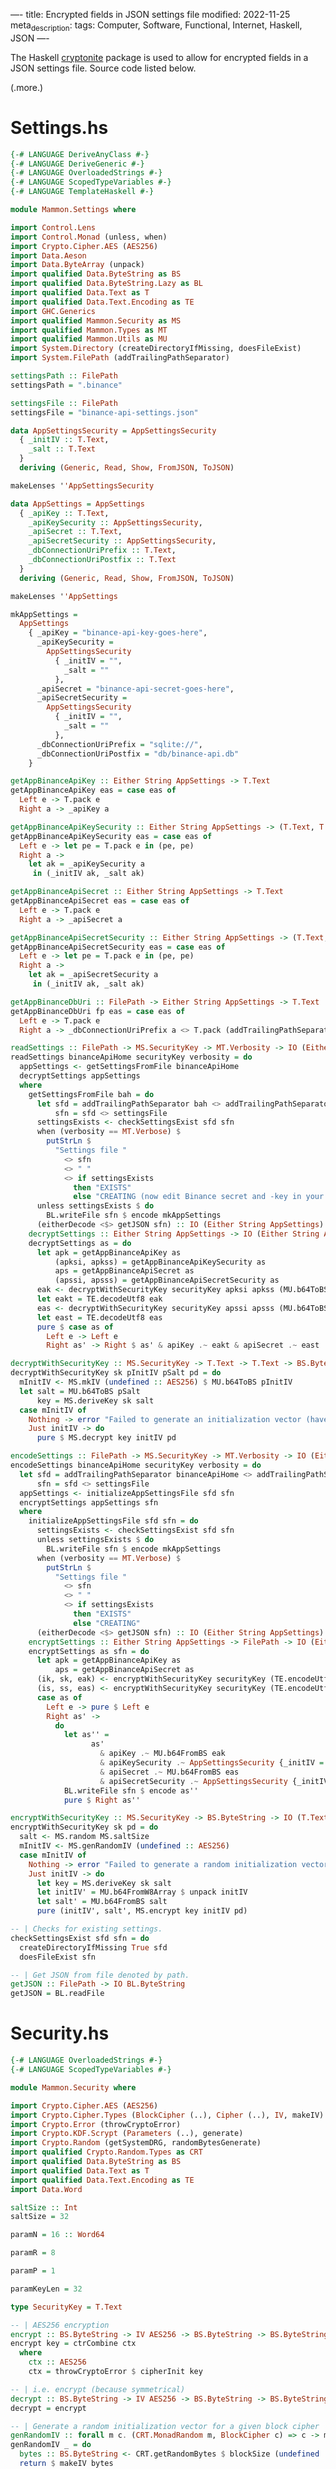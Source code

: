 ----
title: Encrypted fields in JSON settings file
modified: 2022-11-25
meta_description: 
tags: Computer, Software, Functional, Internet, Haskell, JSON
----

#+OPTIONS: ^:nil

The Haskell [[https://hackage.haskell.org/package/cryptonite][cryptonite]] package is used to allow for encrypted fields in a JSON settings file. Source code listed below.

(.more.)

* Settings.hs
#+BEGIN_SRC haskell
{-# LANGUAGE DeriveAnyClass #-}
{-# LANGUAGE DeriveGeneric #-}
{-# LANGUAGE OverloadedStrings #-}
{-# LANGUAGE ScopedTypeVariables #-}
{-# LANGUAGE TemplateHaskell #-}

module Mammon.Settings where

import Control.Lens
import Control.Monad (unless, when)
import Crypto.Cipher.AES (AES256)
import Data.Aeson
import Data.ByteArray (unpack)
import qualified Data.ByteString as BS
import qualified Data.ByteString.Lazy as BL
import qualified Data.Text as T
import qualified Data.Text.Encoding as TE
import GHC.Generics
import qualified Mammon.Security as MS
import qualified Mammon.Types as MT
import qualified Mammon.Utils as MU
import System.Directory (createDirectoryIfMissing, doesFileExist)
import System.FilePath (addTrailingPathSeparator)

settingsPath :: FilePath
settingsPath = ".binance"

settingsFile :: FilePath
settingsFile = "binance-api-settings.json"

data AppSettingsSecurity = AppSettingsSecurity
  { _initIV :: T.Text,
    _salt :: T.Text
  }
  deriving (Generic, Read, Show, FromJSON, ToJSON)

makeLenses ''AppSettingsSecurity

data AppSettings = AppSettings
  { _apiKey :: T.Text,
    _apiKeySecurity :: AppSettingsSecurity,
    _apiSecret :: T.Text,
    _apiSecretSecurity :: AppSettingsSecurity,
    _dbConnectionUriPrefix :: T.Text,
    _dbConnectionUriPostfix :: T.Text
  }
  deriving (Generic, Read, Show, FromJSON, ToJSON)

makeLenses ''AppSettings

mkAppSettings =
  AppSettings
    { _apiKey = "binance-api-key-goes-here",
      _apiKeySecurity =
        AppSettingsSecurity
          { _initIV = "",
            _salt = ""
          },
      _apiSecret = "binance-api-secret-goes-here",
      _apiSecretSecurity =
        AppSettingsSecurity
          { _initIV = "",
            _salt = ""
          },
      _dbConnectionUriPrefix = "sqlite://",
      _dbConnectionUriPostfix = "db/binance-api.db"
    }

getAppBinanceApiKey :: Either String AppSettings -> T.Text
getAppBinanceApiKey eas = case eas of
  Left e -> T.pack e
  Right a -> _apiKey a

getAppBinanceApiKeySecurity :: Either String AppSettings -> (T.Text, T.Text)
getAppBinanceApiKeySecurity eas = case eas of
  Left e -> let pe = T.pack e in (pe, pe)
  Right a ->
    let ak = _apiKeySecurity a
     in (_initIV ak, _salt ak)

getAppBinanceApiSecret :: Either String AppSettings -> T.Text
getAppBinanceApiSecret eas = case eas of
  Left e -> T.pack e
  Right a -> _apiSecret a

getAppBinanceApiSecretSecurity :: Either String AppSettings -> (T.Text, T.Text)
getAppBinanceApiSecretSecurity eas = case eas of
  Left e -> let pe = T.pack e in (pe, pe)
  Right a ->
    let ak = _apiSecretSecurity a
     in (_initIV ak, _salt ak)

getAppBinanceDbUri :: FilePath -> Either String AppSettings -> T.Text
getAppBinanceDbUri fp eas = case eas of
  Left e -> T.pack e
  Right a -> _dbConnectionUriPrefix a <> T.pack (addTrailingPathSeparator fp) <> _dbConnectionUriPostfix a

readSettings :: FilePath -> MS.SecurityKey -> MT.Verbosity -> IO (Either String AppSettings)
readSettings binanceApiHome securityKey verbosity = do
  appSettings <- getSettingsFromFile binanceApiHome
  decryptSettings appSettings
  where
    getSettingsFromFile bah = do
      let sfd = addTrailingPathSeparator bah <> addTrailingPathSeparator settingsPath
          sfn = sfd <> settingsFile
      settingsExists <- checkSettingsExist sfd sfn
      when (verbosity == MT.Verbose) $
        putStrLn $
          "Settings file "
            <> sfn
            <> " "
            <> if settingsExists
              then "EXISTS"
              else "CREATING (now edit Binance secret and -key in your settings file; execute encodeSettings with chosen securityKey"
      unless settingsExists $ do
        BL.writeFile sfn $ encode mkAppSettings
      (eitherDecode <$> getJSON sfn) :: IO (Either String AppSettings)
    decryptSettings :: Either String AppSettings -> IO (Either String AppSettings)
    decryptSettings as = do
      let apk = getAppBinanceApiKey as
          (apksi, apkss) = getAppBinanceApiKeySecurity as
          aps = getAppBinanceApiSecret as
          (apssi, apsss) = getAppBinanceApiSecretSecurity as
      eak <- decryptWithSecurityKey securityKey apksi apkss (MU.b64ToBS apk)
      let eakt = TE.decodeUtf8 eak
      eas <- decryptWithSecurityKey securityKey apssi apsss (MU.b64ToBS aps)
      let east = TE.decodeUtf8 eas
      pure $ case as of
        Left e -> Left e
        Right as' -> Right $ as' & apiKey .~ eakt & apiSecret .~ east

decryptWithSecurityKey :: MS.SecurityKey -> T.Text -> T.Text -> BS.ByteString -> IO BS.ByteString
decryptWithSecurityKey sk pInitIV pSalt pd = do
  mInitIV <- MS.mkIV (undefined :: AES256) $ MU.b64ToBS pInitIV
  let salt = MU.b64ToBS pSalt
      key = MS.deriveKey sk salt
  case mInitIV of
    Nothing -> error "Failed to generate an initialization vector (have you run with -e to encrypt plaintext Binance secret and -key?)"
    Just initIV -> do
      pure $ MS.decrypt key initIV pd

encodeSettings :: FilePath -> MS.SecurityKey -> MT.Verbosity -> IO (Either String AppSettings)
encodeSettings binanceApiHome securityKey verbosity = do
  let sfd = addTrailingPathSeparator binanceApiHome <> addTrailingPathSeparator settingsPath
      sfn = sfd <> settingsFile
  appSettings <- initializeAppSettingsFile sfd sfn
  encryptSettings appSettings sfn
  where
    initializeAppSettingsFile sfd sfn = do
      settingsExists <- checkSettingsExist sfd sfn
      unless settingsExists $ do
        BL.writeFile sfn $ encode mkAppSettings
      when (verbosity == MT.Verbose) $
        putStrLn $
          "Settings file "
            <> sfn
            <> " "
            <> if settingsExists
              then "EXISTS"
              else "CREATING"
      (eitherDecode <$> getJSON sfn) :: IO (Either String AppSettings)
    encryptSettings :: Either String AppSettings -> FilePath -> IO (Either String AppSettings)
    encryptSettings as sfn = do
      let apk = getAppBinanceApiKey as
          aps = getAppBinanceApiSecret as
      (ik, sk, eak) <- encryptWithSecurityKey securityKey (TE.encodeUtf8 apk)
      (is, ss, eas) <- encryptWithSecurityKey securityKey (TE.encodeUtf8 aps)
      case as of
        Left e -> pure $ Left e
        Right as' ->
          do
            let as'' =
                  as'
                    & apiKey .~ MU.b64FromBS eak
                    & apiKeySecurity .~ AppSettingsSecurity {_initIV = ik, _salt = sk}
                    & apiSecret .~ MU.b64FromBS eas
                    & apiSecretSecurity .~ AppSettingsSecurity {_initIV = is, _salt = ss}
            BL.writeFile sfn $ encode as''
            pure $ Right as''

encryptWithSecurityKey :: MS.SecurityKey -> BS.ByteString -> IO (T.Text, T.Text, BS.ByteString)
encryptWithSecurityKey sk pd = do
  salt <- MS.random MS.saltSize
  mInitIV <- MS.genRandomIV (undefined :: AES256)
  case mInitIV of
    Nothing -> error "Failed to generate a random initialization vector (check your software source code)."
    Just initIV -> do
      let key = MS.deriveKey sk salt
      let initIV' = MU.b64FromW8Array $ unpack initIV
      let salt' = MU.b64FromBS salt
      pure (initIV', salt', MS.encrypt key initIV pd)

-- | Checks for existing settings.
checkSettingsExist sfd sfn = do
  createDirectoryIfMissing True sfd
  doesFileExist sfn

-- | Get JSON from file denoted by path.
getJSON :: FilePath -> IO BL.ByteString
getJSON = BL.readFile
#+END_SRC

* Security.hs
#+BEGIN_SRC haskell
{-# LANGUAGE OverloadedStrings #-}
{-# LANGUAGE ScopedTypeVariables #-}

module Mammon.Security where

import Crypto.Cipher.AES (AES256)
import Crypto.Cipher.Types (BlockCipher (..), Cipher (..), IV, makeIV)
import Crypto.Error (throwCryptoError)
import Crypto.KDF.Scrypt (Parameters (..), generate)
import Crypto.Random (getSystemDRG, randomBytesGenerate)
import qualified Crypto.Random.Types as CRT
import qualified Data.ByteString as BS
import qualified Data.Text as T
import qualified Data.Text.Encoding as TE
import Data.Word

saltSize :: Int
saltSize = 32

paramN = 16 :: Word64

paramR = 8

paramP = 1

paramKeyLen = 32

type SecurityKey = T.Text

-- | AES256 encryption
encrypt :: BS.ByteString -> IV AES256 -> BS.ByteString -> BS.ByteString
encrypt key = ctrCombine ctx
  where
    ctx :: AES256
    ctx = throwCryptoError $ cipherInit key

-- | i.e. encrypt (because symmetrical)
decrypt :: BS.ByteString -> IV AES256 -> BS.ByteString -> BS.ByteString
decrypt = encrypt

-- | Generate a random initialization vector for a given block cipher
genRandomIV :: forall m c. (CRT.MonadRandom m, BlockCipher c) => c -> m (Maybe (IV c))
genRandomIV _ = do
  bytes :: BS.ByteString <- CRT.getRandomBytes $ blockSize (undefined :: c)
  return $ makeIV bytes

mkIV :: forall m c. (CRT.MonadRandom m, BlockCipher c) => c -> BS.ByteString -> m (Maybe (IV c))
mkIV _ iv = do
  let bytes :: BS.ByteString = iv
  return $ makeIV bytes

-- | Scrypt KDF
--
-- `password` security key
-- `salt` salt value
deriveKey :: T.Text -> BS.ByteString -> BS.ByteString
deriveKey password = generate params (TE.encodeUtf8 password)
  where
    params = Parameters {n = paramN, r = paramR, p = paramP, outputLength = paramKeyLen}

-- | For generating the salt
random :: Int -> IO BS.ByteString
random size = do
  drg <- getSystemDRG
  let (bytes, _) = randomBytesGenerate size drg
  return bytes
#+END_SRC

* Utils.hs
#+BEGIN_SRC haskell
module Mammon.Utils where

import Data.ByteArray.Encoding (Base (Base64), convertFromBase, convertToBase)
import qualified Data.ByteString as BS
import qualified Data.Text as T
import qualified Data.Text.Encoding as TE
import GHC.Word (Word8)

b64FromBS :: BS.ByteString -> T.Text
b64FromBS bs = TE.decodeUtf8 (convertToBase Base64 bs :: BS.ByteString)

b64ToBS :: T.Text -> BS.ByteString
b64ToBS ts = case convertFromBase Base64 (TE.encodeUtf8 ts) :: Either String BS.ByteString of
  Left e -> TE.encodeUtf8 (T.pack e)
  Right bs -> bs

b64FromW8Array :: [Word8] -> T.Text
b64FromW8Array = b64FromBS . BS.pack

b64ToW8Array :: T.Text -> [Word8]
b64ToW8Array = BS.unpack . b64ToBS

#+END_SRC

* Types.hs
#+BEGIN_SRC haskell
module Mammon.Types where

data Verbosity = Normal | Verbose deriving (Eq)

data Connection = Connected | Disconnected deriving (Eq)

data Trading = Unarmed | Armed deriving (Eq)
#+END_SRC

* Disclaimer

[[https://onzetaal.nl/taalloket/ter-leering-ende-vermaeck][Ter leering ende vermaeck]]

I have not yet battle tested this source code myself (it appears to work), so no guarantees are given at all! Use this software at your own risk — [[https://www.law.cornell.edu/wex/caveat_emptor][caveat emptor]]!
